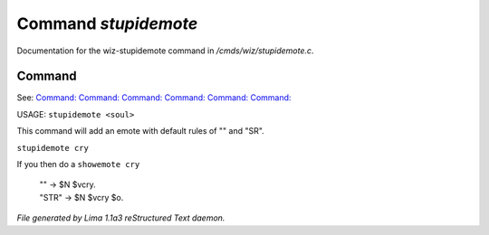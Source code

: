 Command *stupidemote*
**********************

Documentation for the wiz-stupidemote command in */cmds/wiz/stupidemote.c*.

Command
=======

See: `Command:  <feelings.html>`_ `Command:  <m_messages.html>`_ `Command:  <addemote.html>`_ `Command:  <showemote.html>`_ `Command:  <rmemote.html>`_ `Command:  <targetemote.html>`_ 

USAGE:  ``stupidemote <soul>``

This command will add an emote with default rules of "" and "SR".

``stupidemote cry``

If you then do a ``showemote cry``

 |  "" -> $N $vcry.
 |  "STR" -> $N $vcry $o.

.. TAGS: RST



*File generated by Lima 1.1a3 reStructured Text daemon.*
